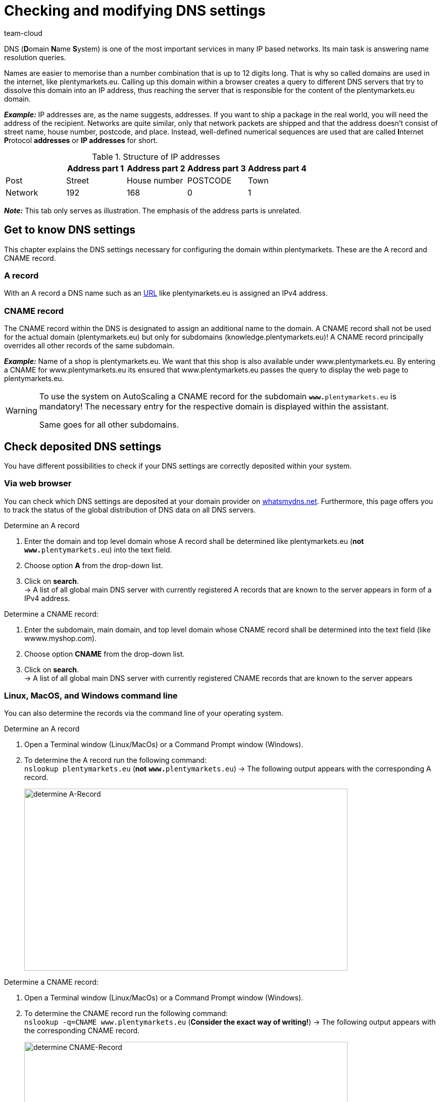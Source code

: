 = Checking and modifying DNS settings
:keywords: DNS, CNAME, www.www., www.www, A-Record, DNS_NAME, NOT_RESOLVED
:id: Z6F5WUG
:author: team-cloud

DNS (**D**omain **N**ame **S**ystem) is one of the most important services in many IP based networks. Its main task is answering name resolution queries.

Names are easier to memorise than a number combination that is up to 12 digits long. That is why so called domains are used in the internet, like plentymarkets.eu. Calling up this domain within a browser creates a query to different DNS servers that try to dissolve this domain into an IP address, thus reaching the server that is responsible for the content of the plentymarkets.eu domain. 

*_Example:_* IP addresses are, as the name suggests, addresses. If you want to ship a package in the real world, you will need the address of the recipient. Networks are quite similar, only that network packets are shipped and that the address doesn't consist of street name, house number, postcode, and place. Instead, well-defined numerical sequences are used that are called **I**nternet **P**rotocol *addresses* or *IP addresses* for short.

.Structure of IP addresses
[cols=5*, options="header"]
|===
|
|Address part 1
|Address part 2
|Address part 3
|Address part 4

|Post
|Street
|House number
|POSTCODE
|Town

|Network
|192
|168
|0
|1
|===

*_Note:_* This tab only serves as illustration. The emphasis of the address parts is unrelated.

== Get to know DNS settings

This chapter explains the DNS settings necessary for configuring the domain within plentymarkets. These are the A record and CNAME record.

=== A record

With an A record a DNS name such as an link:https://en.wikipedia.org/wiki/URL[URL^] like plentymarkets.eu is assigned an IPv4 address.

=== CNAME record

The CNAME record within the DNS is designated to assign an additional name to the domain. A CNAME record shall not be used for the actual domain (plentymarkets.eu) but only for subdomains (knowledge.plentymarkets.eu)! A CNAME record principally overrides all other records of the same subdomain.

*_Example:_* Name of a shop is plentymarkets.eu.  We want that this shop is also available under www.plentymarkets.eu. By entering a CNAME for www.plentymarkets.eu its ensured that www.plentymarkets.eu passes the query to display the web page to plentymarkets.eu.

[WARNING]
====
To use the system on AutoScaling a CNAME record for the subdomain `**www.**plentymarkets.eu` is mandatory!
The necessary entry for the respective domain is displayed within the assistant.

Same goes for all other subdomains.
====

== Check deposited DNS settings

You have different possibilities to check if your DNS settings are correctly deposited within your system.

=== Via web browser

You can check which DNS settings are deposited at your domain provider on link:https://www.whatsmydns.net/[whatsmydns.net^]. Furthermore, this page offers you to track the status of the global distribution of DNS data on all DNS servers.

[.instruction]
Determine an A record 

1. Enter the domain and top level domain whose A record shall be determined like plentymarkets.eu (**not** `**www.**plentymarkets.eu`) into the text field.
2. Choose option **A** from the drop-down list.
3. Click on **search**. +
→ A list of all global main DNS server with currently registered A records that are known to the server appears in form of a IPv4 address.

[.instruction]
Determine a CNAME record:

1. Enter the subdomain, main domain, and top level domain whose CNAME record shall be determined into the text field (like wwww.myshop.com).
2. Choose option **CNAME** from the drop-down list.
3. Click on **search**. +
→ A list of all global main DNS server with currently registered CNAME records that are known to the server appears 

=== Linux, MacOS, and Windows command line

You can also determine the records via the command line of your operating system.

[.instruction]
Determine an A record 

1. Open a Terminal window (Linux/MacOs) or a Command Prompt window (Windows).
2. To determine the A record run the following command: +
`nslookup plentymarkets.eu` (*not* `**www.**plentymarkets.eu`)
→ The following output appears with the corresponding A record.
+
image::business-decisions:dnsselfhelp_pic004.png[width=640, height=360, alt=determine A-Record]

[.instruction]
Determine a CNAME record:

1. Open a Terminal window (Linux/MacOs) or a Command Prompt window (Windows).
2. To determine the CNAME record run the following command: +
`nslookup -q=CNAME www.plentymarkets.eu` (*Consider the exact way of writing!*)
→ The following output appears with the corresponding CNAME record.
+
image::business-decisions:dnsselfhelp_pic005.png[width=640, height=360, alt=determine CNAME-Record]

=== Determine needed DNS records

You find the correct DNS settings within the domain assistant in the menu *Setup » Assistants » Basic setup » Domains » DNS settings to be stored externally*.

== Change externally deposited DNS records

Domain owner - you - are fundamentally responsible for the correct deposit of DNS settings at *extern hosted domains*. plentysystems doesn't offer support for configuring external domains.

[WARNING]
====
DNS settings should only be changed by competent staff, because misconfiguration leads to an unavailable domain, thus it could negatively impact the system availability. +
====
